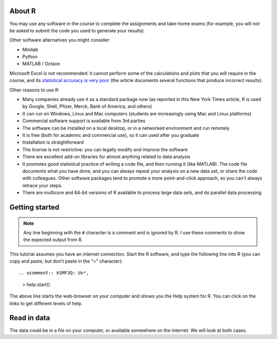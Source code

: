 About R
========

You may use any software in the course to complete the assignments and take-home exams (for example, you will not be asked to submit the code you used to generate your results). 

.. ucomment:: ULUUWA: 4u,

Other software alternatives you might consider:

* Minitab
* Python
* MATLAB / Octave

Microsoft Excel is not recommended: it cannot perform some of the calculations and plots that you will require in the course, and its `statistical accuracy is very poor <http://dx.doi.org/10.1016/j.csda.2008.03.004>`_ (the article documents several functions that produce incorrect results).

Other reasons to use R:

* Many companies already use it as a standard package now (as reported in this New York Times article, R is used by Google, Shell, Pfizer, Merck, Bank of America, and others)
* It can run on Windows, Linux and Mac computers (students are increasingly using Mac and Linux platforms)
* Commercial software support is available from 3rd parties
* The software can be installed on a local desktop, or in a networked environment and run remotely
* It is free (both for academic and commercial use), so it can used after you graduate
* Installation is straightforward
* The license is not restrictive: you can legally modify and improve the software
* There are excellent add-on libraries for almost anything related to data analysis
* It promotes good statistical practice of writing a code file, and then running it (like MATLAB). The code file documents what you have done, and you can always repeat your analysis on a new data set, or share the code with colleagues. Other software packages tend to promote a more point-and-click approach, so you can't always retrace your steps.
* There are multicore and 64-bit versions of R available to process large data sets, and do parallel data processing

Getting started 
===============

.. note:: Any line beginning with the ``#`` character is a comment and is ignored by R.  I use these comments to show the expected output from R.

This tutorial assumes you have an internet connection. Start the R software, and type the following line into R (you can copy and paste, but don't paste in the ">" character):

::
  
.. ucomment:: kSMF3Q: Ux*,

    > help.start()

.. ucomment:: e3a7GY: mT*, wL*, Ep*, zv*,

The above line starts the web-browser on your computer and shows you the Help system for R. You can click on the links to get different levels of help.

Read in data
==============

The data could be in a file on your computer, or available somewhere on the internet. We will look at both cases.

